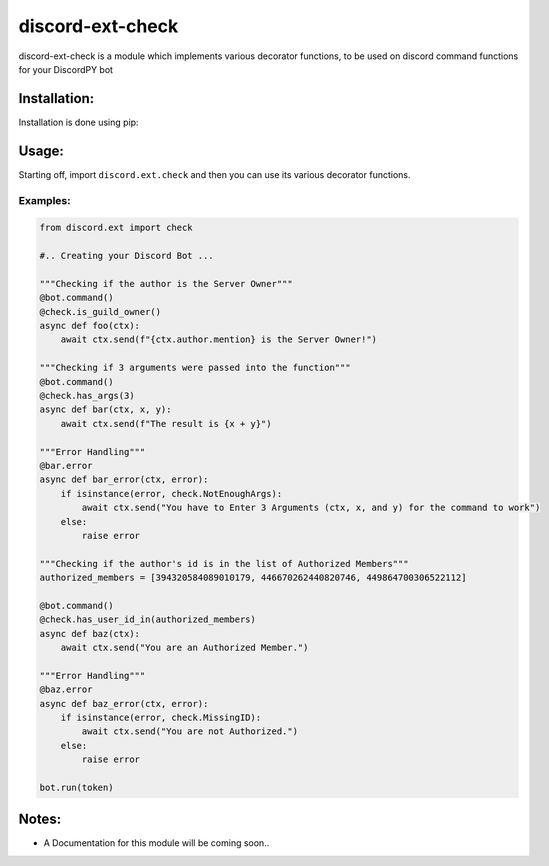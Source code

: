 discord-ext-check
==================

discord-ext-check is a module which implements various decorator
functions, to be used on discord command functions for your DiscordPY
bot

Installation:
-------------

Installation is done using pip:

Usage:
------

Starting off, import ``discord.ext.check`` and then you can use its
various decorator functions.

Examples:
~~~~~~~~~

.. code:: py

    from discord.ext import check

    #.. Creating your Discord Bot ...

    """Checking if the author is the Server Owner"""
    @bot.command()
    @check.is_guild_owner()
    async def foo(ctx):
        await ctx.send(f"{ctx.author.mention} is the Server Owner!")

    """Checking if 3 arguments were passed into the function"""
    @bot.command()
    @check.has_args(3)
    async def bar(ctx, x, y):
        await ctx.send(f"The result is {x + y}")
        
    """Error Handling"""
    @bar.error
    async def bar_error(ctx, error):
        if isinstance(error, check.NotEnoughArgs):
            await ctx.send("You have to Enter 3 Arguments (ctx, x, and y) for the command to work")
        else:
            raise error
            
    """Checking if the author's id is in the list of Authorized Members"""
    authorized_members = [394320584089010179, 446670262440820746, 449864700306522112]

    @bot.command()
    @check.has_user_id_in(authorized_members)
    async def baz(ctx):
        await ctx.send("You are an Authorized Member.")
        
    """Error Handling"""
    @baz.error
    async def baz_error(ctx, error):
        if isinstance(error, check.MissingID):
            await ctx.send("You are not Authorized.")
        else:
            raise error
            
    bot.run(token)

Notes:
------

-  A Documentation for this module will be coming soon..

